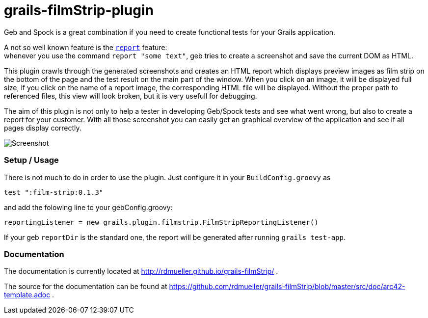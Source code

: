 grails-filmStrip-plugin
=======================

Geb and Spock is a great combination if you need to create functional tests for your Grails application.

A not so well known feature is the http://www.gebish.org/manual/current/testing.html#reporting[++report++] feature: +
whenever you use the command ++report "some text"++, geb tries to create a screenshot and save the current DOM as HTML.

This plugin crawls through the generated screenshots and creates an HTML report which displays preview images as film strip
on the bottom of the page and the test result on the main part of the window. When you click on an image, it will be displayed
full size, if you click on the name of a report image, the corresponding HTML file will be displayed. Without the proper path
to referenced files, this view will look broken, but it is very usefull for debugging.

The aim of this plugin is not only to help a tester in developing Geb/Spock tests and see what went wrong, but also to create
a report for your customer. With all those screenshot you can easily get an graphical overview of the application and
see if all pages display correctly.

image::./src/doc/images/Screenshot.png["Screenshot", align="center"]

=== Setup / Usage

There is not much to do in order to use the plugin. Just configure it in your +BuildConfig.groovy+ as

    test ":film-strip:0.1.3"

and add the folowing line to your gebConfig.groovy:

    reportingListener = new grails.plugin.filmstrip.FilmStripReportingListener()

If your geb ++reportDir++ is the standard one, the report will be generated after running ++grails test-app++.

=== Documentation

The documentation is currently located at http://rdmueller.github.io/grails-filmStrip/ .

The source for the documentation can be found at https://github.com/rdmueller/grails-filmStrip/blob/master/src/doc/arc42-template.adoc .
